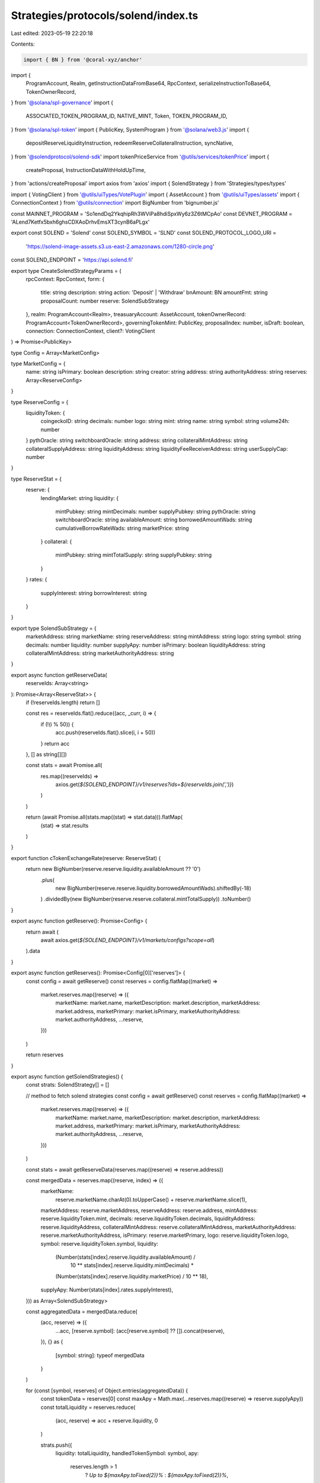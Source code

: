 Strategies/protocols/solend/index.ts
====================================

Last edited: 2023-05-19 22:20:18

Contents:

.. code-block:: ts

    import { BN } from '@coral-xyz/anchor'
import {
  ProgramAccount,
  Realm,
  getInstructionDataFromBase64,
  RpcContext,
  serializeInstructionToBase64,
  TokenOwnerRecord,
} from '@solana/spl-governance'
import {
  ASSOCIATED_TOKEN_PROGRAM_ID,
  NATIVE_MINT,
  Token,
  TOKEN_PROGRAM_ID,
} from '@solana/spl-token'
import { PublicKey, SystemProgram } from '@solana/web3.js'
import {
  depositReserveLiquidityInstruction,
  redeemReserveCollateralInstruction,
  syncNative,
} from '@solendprotocol/solend-sdk'
import tokenPriceService from '@utils/services/tokenPrice'
import {
  createProposal,
  InstructionDataWithHoldUpTime,
} from 'actions/createProposal'
import axios from 'axios'
import { SolendStrategy } from 'Strategies/types/types'

import { VotingClient } from '@utils/uiTypes/VotePlugin'
import { AssetAccount } from '@utils/uiTypes/assets'
import { ConnectionContext } from '@utils/connection'
import BigNumber from 'bignumber.js'

const MAINNET_PROGRAM = 'So1endDq2YkqhipRh3WViPa8hdiSpxWy6z3Z6tMCpAo'
const DEVNET_PROGRAM = 'ALend7Ketfx5bxh6ghsCDXAoDrhvEmsXT3cynB6aPLgx'

export const SOLEND = 'Solend'
const SOLEND_SYMBOL = 'SLND'
const SOLEND_PROTOCOL_LOGO_URI =
  'https://solend-image-assets.s3.us-east-2.amazonaws.com/1280-circle.png'

const SOLEND_ENDPOINT = 'https://api.solend.fi'

export type CreateSolendStrategyParams = (
  rpcContext: RpcContext,
  form: {
    title: string
    description: string
    action: 'Deposit' | 'Withdraw'
    bnAmount: BN
    amountFmt: string
    proposalCount: number
    reserve: SolendSubStrategy
  },
  realm: ProgramAccount<Realm>,
  treasuaryAccount: AssetAccount,
  tokenOwnerRecord: ProgramAccount<TokenOwnerRecord>,
  governingTokenMint: PublicKey,
  proposalIndex: number,
  isDraft: boolean,
  connection: ConnectionContext,
  client?: VotingClient
) => Promise<PublicKey>

type Config = Array<MarketConfig>

type MarketConfig = {
  name: string
  isPrimary: boolean
  description: string
  creator: string
  address: string
  authorityAddress: string
  reserves: Array<ReserveConfig>
}

type ReserveConfig = {
  liquidityToken: {
    coingeckoID: string
    decimals: number
    logo: string
    mint: string
    name: string
    symbol: string
    volume24h: number
  }
  pythOracle: string
  switchboardOracle: string
  address: string
  collateralMintAddress: string
  collateralSupplyAddress: string
  liquidityAddress: string
  liquidityFeeReceiverAddress: string
  userSupplyCap: number
}

type ReserveStat = {
  reserve: {
    lendingMarket: string
    liquidity: {
      mintPubkey: string
      mintDecimals: number
      supplyPubkey: string
      pythOracle: string
      switchboardOracle: string
      availableAmount: string
      borrowedAmountWads: string
      cumulativeBorrowRateWads: string
      marketPrice: string
    }
    collateral: {
      mintPubkey: string
      mintTotalSupply: string
      supplyPubkey: string
    }
  }
  rates: {
    supplyInterest: string
    borrowInterest: string
  }
}

export type SolendSubStrategy = {
  marketAddress: string
  marketName: string
  reserveAddress: string
  mintAddress: string
  logo: string
  symbol: string
  decimals: number
  liquidity: number
  supplyApy: number
  isPrimary: boolean
  liquidityAddress: string
  collateralMintAddress: string
  marketAuthorityAddress: string
}

export async function getReserveData(
  reserveIds: Array<string>
): Promise<Array<ReserveStat>> {
  if (!reserveIds.length) return []

  const res = reserveIds.flat().reduce((acc, _curr, i) => {
    if (!(i % 50)) {
      acc.push(reserveIds.flat().slice(i, i + 50))
    }
    return acc
  }, [] as string[][])

  const stats = await Promise.all(
    res.map((reserveIds) =>
      axios.get(`${SOLEND_ENDPOINT}/v1/reserves?ids=${reserveIds.join(',')}`)
    )
  )

  return (await Promise.all(stats.map((stat) => stat.data))).flatMap(
    (stat) => stat.results
  )
}

export function cTokenExchangeRate(reserve: ReserveStat) {
  return new BigNumber(reserve.reserve.liquidity.availableAmount ?? '0')
    .plus(
      new BigNumber(reserve.reserve.liquidity.borrowedAmountWads).shiftedBy(-18)
    )
    .dividedBy(new BigNumber(reserve.reserve.collateral.mintTotalSupply))
    .toNumber()
}

export async function getReserve(): Promise<Config> {
  return await (
    await axios.get(`${SOLEND_ENDPOINT}/v1/markets/configs?scope=all`)
  ).data
}

export async function getReserves(): Promise<Config[0]['reserves']> {
  const config = await getReserve()
  const reserves = config.flatMap((market) =>
    market.reserves.map((reserve) => ({
      marketName: market.name,
      marketDescription: market.description,
      marketAddress: market.address,
      marketPrimary: market.isPrimary,
      marketAuthorityAddress: market.authorityAddress,
      ...reserve,
    }))
  )

  return reserves
}

export async function getSolendStrategies() {
  const strats: SolendStrategy[] = []

  // method to fetch solend strategies
  const config = await getReserve()
  const reserves = config.flatMap((market) =>
    market.reserves.map((reserve) => ({
      marketName: market.name,
      marketDescription: market.description,
      marketAddress: market.address,
      marketPrimary: market.isPrimary,
      marketAuthorityAddress: market.authorityAddress,
      ...reserve,
    }))
  )

  const stats = await getReserveData(reserves.map((reserve) => reserve.address))

  const mergedData = reserves.map((reserve, index) => ({
    marketName:
      reserve.marketName.charAt(0).toUpperCase() + reserve.marketName.slice(1),
    marketAddress: reserve.marketAddress,
    reserveAddress: reserve.address,
    mintAddress: reserve.liquidityToken.mint,
    decimals: reserve.liquidityToken.decimals,
    liquidityAddress: reserve.liquidityAddress,
    collateralMintAddress: reserve.collateralMintAddress,
    marketAuthorityAddress: reserve.marketAuthorityAddress,
    isPrimary: reserve.marketPrimary,
    logo: reserve.liquidityToken.logo,
    symbol: reserve.liquidityToken.symbol,
    liquidity:
      (Number(stats[index].reserve.liquidity.availableAmount) /
        10 ** stats[index].reserve.liquidity.mintDecimals) *
      (Number(stats[index].reserve.liquidity.marketPrice) / 10 ** 18),
    supplyApy: Number(stats[index].rates.supplyInterest),
  })) as Array<SolendSubStrategy>

  const aggregatedData = mergedData.reduce(
    (acc, reserve) => ({
      ...acc,
      [reserve.symbol]: (acc[reserve.symbol] ?? []).concat(reserve),
    }),
    {} as {
      [symbol: string]: typeof mergedData
    }
  )

  for (const [symbol, reserves] of Object.entries(aggregatedData)) {
    const tokenData = reserves[0]
    const maxApy = Math.max(...reserves.map((reserve) => reserve.supplyApy))
    const totalLiquidity = reserves.reduce(
      (acc, reserve) => acc + reserve.liquidity,
      0
    )

    strats.push({
      liquidity: totalLiquidity,
      handledTokenSymbol: symbol,
      apy:
        reserves.length > 1
          ? `Up to ${maxApy.toFixed(2)}%`
          : `${maxApy.toFixed(2)}%`,
      protocolName: SOLEND,
      protocolSymbol: SOLEND_SYMBOL,
      handledMint: tokenData.mintAddress,
      handledTokenImgSrc: tokenData.logo,
      protocolLogoSrc: SOLEND_PROTOCOL_LOGO_URI,
      strategyName: 'Deposit',
      strategyDescription:
        'Earn interest on your treasury assets by depositing into Solend.',
      isGenericItem: false,
      reserves: reserves,
      createProposalFcn: handleSolendAction,
    })
  }

  return strats
}

async function handleSolendAction(
  rpcContext: RpcContext,
  form: {
    action: 'Deposit' | 'Withdraw'
    title: string
    description: string
    bnAmount: BN
    reserve: SolendSubStrategy
    amountFmt: string
  },
  realm: ProgramAccount<Realm>,
  matchedTreasury: AssetAccount,
  tokenOwnerRecord: ProgramAccount<TokenOwnerRecord>,
  governingTokenMint: PublicKey,
  proposalIndex: number,
  isDraft: boolean,
  connection: ConnectionContext,
  client?: VotingClient
) {
  const isSol = matchedTreasury.isSol
  const insts: InstructionDataWithHoldUpTime[] = []
  const owner = isSol
    ? matchedTreasury!.pubkey
    : matchedTreasury!.extensions!.token!.account.owner

  const slndProgramAddress =
    connection.cluster === 'mainnet' ? MAINNET_PROGRAM : DEVNET_PROGRAM

  const ctokenATA = await Token.getAssociatedTokenAddress(
    ASSOCIATED_TOKEN_PROGRAM_ID,
    TOKEN_PROGRAM_ID,
    new PublicKey(form.reserve.collateralMintAddress),
    owner,
    true
  )

  const liquidityATA = await Token.getAssociatedTokenAddress(
    ASSOCIATED_TOKEN_PROGRAM_ID,
    TOKEN_PROGRAM_ID,
    new PublicKey(form.reserve.mintAddress),
    owner,
    true
  )

  let createAtaInst

  if (form.action === 'Deposit') {
    const depositAccountInfo = await connection.current.getAccountInfo(
      ctokenATA
    )
    if (!depositAccountInfo) {
      // generate the instruction for creating the ATA
      createAtaInst = Token.createAssociatedTokenAccountInstruction(
        ASSOCIATED_TOKEN_PROGRAM_ID,
        TOKEN_PROGRAM_ID,
        new PublicKey(form.reserve.collateralMintAddress),
        ctokenATA,
        owner,
        owner
      )
    }
  } else {
    const withdrawAccountInfo = await connection.current.getAccountInfo(
      liquidityATA
    )
    if (!withdrawAccountInfo && !isSol) {
      // generate the instruction for creating the ATA
      createAtaInst = Token.createAssociatedTokenAccountInstruction(
        ASSOCIATED_TOKEN_PROGRAM_ID,
        TOKEN_PROGRAM_ID,
        matchedTreasury.extensions.token!.publicKey,
        liquidityATA,
        owner,
        owner
      )
    }
  }

  if (createAtaInst) {
    const createAtaInstObj = {
      data: getInstructionDataFromBase64(
        serializeInstructionToBase64(createAtaInst)
      ),
      holdUpTime: matchedTreasury.governance!.account!.config
        .minInstructionHoldUpTime,
      prerequisiteInstructions: [],
    }
    insts.push(createAtaInstObj)
  }

  const setupInsts: InstructionDataWithHoldUpTime[] = []
  const cleanupInsts: InstructionDataWithHoldUpTime[] = []

  if (isSol) {
    const userWSOLAccountInfo = await connection.current.getAccountInfo(
      liquidityATA
    )

    const rentExempt = await Token.getMinBalanceRentForExemptAccount(
      connection.current
    )

    const sendAction = form.action === 'Deposit'

    const transferLamportsIx = SystemProgram.transfer({
      fromPubkey: owner,
      toPubkey: liquidityATA,
      lamports:
        (userWSOLAccountInfo ? 0 : rentExempt) +
        (sendAction ? form.bnAmount.toNumber() : 0),
    })

    const transferLamportInst = {
      data: getInstructionDataFromBase64(
        serializeInstructionToBase64(transferLamportsIx)
      ),
      holdUpTime: matchedTreasury.governance!.account!.config
        .minInstructionHoldUpTime,
      prerequisiteInstructions: [],
    }

    setupInsts.push(transferLamportInst)

    const closeWSOLAccountIx = Token.createCloseAccountInstruction(
      TOKEN_PROGRAM_ID,
      liquidityATA,
      owner,
      owner,
      []
    )

    const closeWSOLInst = {
      data: getInstructionDataFromBase64(
        serializeInstructionToBase64(closeWSOLAccountIx)
      ),
      holdUpTime: matchedTreasury.governance!.account!.config
        .minInstructionHoldUpTime,
      prerequisiteInstructions: [],
    }

    if (userWSOLAccountInfo) {
      const syncIx = syncNative(liquidityATA)
      const syncInst = {
        data: getInstructionDataFromBase64(
          serializeInstructionToBase64(syncIx)
        ),
        holdUpTime: matchedTreasury.governance!.account!.config
          .minInstructionHoldUpTime,
        prerequisiteInstructions: [],
      }
      if (sendAction) {
        setupInsts.push(syncInst)
      } else {
        cleanupInsts.push(closeWSOLInst)
      }
    } else {
      const createUserWSOLAccountIx = Token.createAssociatedTokenAccountInstruction(
        ASSOCIATED_TOKEN_PROGRAM_ID,
        TOKEN_PROGRAM_ID,
        NATIVE_MINT,
        liquidityATA,
        owner,
        owner
      )
      const createUserWSOLAccountInst = {
        data: getInstructionDataFromBase64(
          serializeInstructionToBase64(createUserWSOLAccountIx)
        ),
        holdUpTime: matchedTreasury.governance!.account!.config
          .minInstructionHoldUpTime,
        prerequisiteInstructions: [],
      }
      setupInsts.push(createUserWSOLAccountInst)
      cleanupInsts.push(closeWSOLInst)
    }
  }

  const actionIx =
    form.action === 'Deposit'
      ? depositReserveLiquidityInstruction(
          form.bnAmount,
          liquidityATA,
          ctokenATA,
          new PublicKey(form.reserve.reserveAddress),
          new PublicKey(form.reserve.liquidityAddress),
          new PublicKey(form.reserve.collateralMintAddress),
          new PublicKey(form.reserve.marketAddress),
          new PublicKey(form.reserve.marketAuthorityAddress),
          owner,
          new PublicKey(slndProgramAddress)
        )
      : redeemReserveCollateralInstruction(
          form.bnAmount,
          ctokenATA,
          liquidityATA,
          new PublicKey(form.reserve.reserveAddress),
          new PublicKey(form.reserve.collateralMintAddress),
          new PublicKey(form.reserve.liquidityAddress),
          new PublicKey(form.reserve.marketAddress),
          new PublicKey(form.reserve.marketAuthorityAddress),
          owner,
          new PublicKey(slndProgramAddress)
        )

  const depositSolendInsObj = {
    data: getInstructionDataFromBase64(serializeInstructionToBase64(actionIx)),
    holdUpTime: matchedTreasury.governance!.account!.config
      .minInstructionHoldUpTime,
    prerequisiteInstructions: [],
  }
  insts.push(depositSolendInsObj)

  const proposalAddress = await createProposal(
    rpcContext,
    realm,
    matchedTreasury.governance!.pubkey,
    tokenOwnerRecord,
    form.title ||
      `${form.action} ${form.amountFmt} ${
        tokenPriceService.getTokenInfo(
          matchedTreasury.extensions.mint!.publicKey.toBase58()
        )?.symbol || 'tokens'
      } ${form.action === 'Deposit' ? 'into' : 'from'} the Solend ${
        form.reserve.marketName
      } pool`,
    form.description,
    governingTokenMint,
    proposalIndex,
    [...setupInsts, ...insts, ...cleanupInsts],
    isDraft,
    client
  )
  return proposalAddress
}


